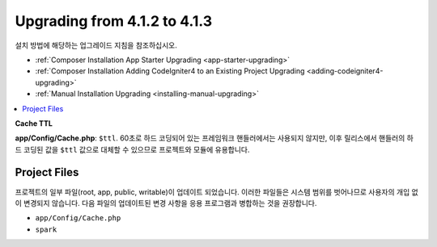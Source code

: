 #############################
Upgrading from 4.1.2 to 4.1.3
#############################

설치 방법에 해당하는 업그레이드 지침을 참조하십시오.

- :ref:`Composer Installation App Starter Upgrading <app-starter-upgrading>`
- :ref:`Composer Installation Adding CodeIgniter4 to an Existing Project Upgrading <adding-codeigniter4-upgrading>`
- :ref:`Manual Installation Upgrading <installing-manual-upgrading>`

.. contents::
    :local:
    :depth: 2

**Cache TTL**

**app/Config/Cache.php**: ``$ttl``.
60초로 하드 코딩되어 있는 프레임워크 핸들러에서는 사용되지 않지만, 이후 릴리스에서 핸들러의 하드 코딩된 값을 ``$ttl`` 값으로 대체할 수 있으므로 프로젝트와 모듈에 유용합니다.

Project Files
=============

프로젝트의 일부 파일(root, app, public, writable)이 업데이트 되었습니다.
이러한 파일들은 시스템 범위를 벗어나므로 사용자의 개입 없이 변경되지 않습니다.
다음 파일의 업데이트된 변경 사항을 응용 프로그램과 병합하는 것을 권장합니다.

* ``app/Config/Cache.php``
* ``spark``
